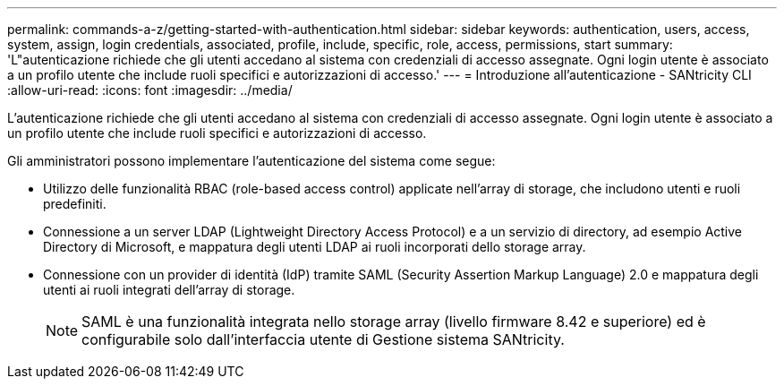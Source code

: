 ---
permalink: commands-a-z/getting-started-with-authentication.html 
sidebar: sidebar 
keywords: authentication, users, access, system, assign, login credentials, associated, profile, include, specific, role, access, permissions, start 
summary: 'L"autenticazione richiede che gli utenti accedano al sistema con credenziali di accesso assegnate. Ogni login utente è associato a un profilo utente che include ruoli specifici e autorizzazioni di accesso.' 
---
= Introduzione all'autenticazione - SANtricity CLI
:allow-uri-read: 
:icons: font
:imagesdir: ../media/


[role="lead"]
L'autenticazione richiede che gli utenti accedano al sistema con credenziali di accesso assegnate. Ogni login utente è associato a un profilo utente che include ruoli specifici e autorizzazioni di accesso.

Gli amministratori possono implementare l'autenticazione del sistema come segue:

* Utilizzo delle funzionalità RBAC (role-based access control) applicate nell'array di storage, che includono utenti e ruoli predefiniti.
* Connessione a un server LDAP (Lightweight Directory Access Protocol) e a un servizio di directory, ad esempio Active Directory di Microsoft, e mappatura degli utenti LDAP ai ruoli incorporati dello storage array.
* Connessione con un provider di identità (IdP) tramite SAML (Security Assertion Markup Language) 2.0 e mappatura degli utenti ai ruoli integrati dell'array di storage.
+
[NOTE]
====
SAML è una funzionalità integrata nello storage array (livello firmware 8.42 e superiore) ed è configurabile solo dall'interfaccia utente di Gestione sistema SANtricity.

====

